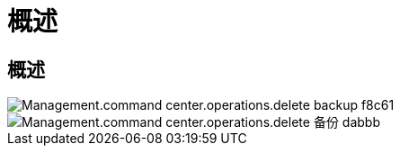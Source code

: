 = 概述
:allow-uri-read: 




== 概述

image::Management.command_center.operations.delete_backup-f8c61.png[Management.command center.operations.delete backup f8c61]

image::Management.command_center.operations.delete_backup-dabbb.png[Management.command center.operations.delete 备份 dabbb]
